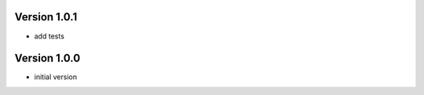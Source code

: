 -------------
Version 1.0.1
-------------
- add tests

-------------
Version 1.0.0
-------------
- initial version
